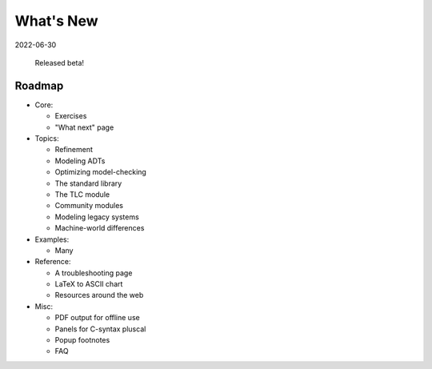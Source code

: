 
.. _whatsnew:


#######################
What's New
#######################

2022-06-30

  Released beta!



.. _roadmap:

Roadmap
=========

* Core:

  - Exercises
  - "What next" page

* Topics:

  - Refinement
  - Modeling ADTs
  - Optimizing model-checking
  - The standard library
  - The TLC module
  - Community modules
  - Modeling legacy systems
  - Machine-world differences

* Examples:

  - Many

* Reference:

  - A troubleshooting page
  - LaTeX to ASCII chart
  - Resources around the web

* Misc:

  - PDF output for offline use
  - Panels for C-syntax pluscal
  - Popup footnotes
  - FAQ
